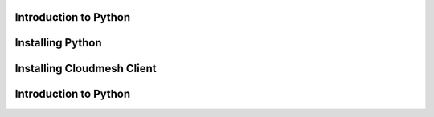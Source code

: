 Introduction to Python
======================

.. todo:: Jerome. Link TBD. We will use RST not ppt

Installing Python
=================

.. todo:: Jerome. Link TBD (jerome)

Installing Cloudmesh Client
===========================

.. todo:: Prashanth. Test out cloudmesh install Prashanth


Introduction to Python
======================


.. todo:: Jerome. Link TBD. We will use RST not ppt
